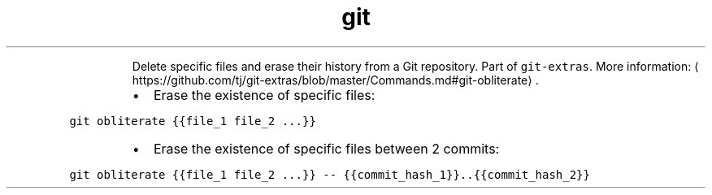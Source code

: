 .TH git obliterate
.PP
.RS
Delete specific files and erase their history from a Git repository.
Part of \fB\fCgit\-extras\fR\&.
More information: \[la]https://github.com/tj/git-extras/blob/master/Commands.md#git-obliterate\[ra]\&.
.RE
.RS
.IP \(bu 2
Erase the existence of specific files:
.RE
.PP
\fB\fCgit obliterate {{file_1 file_2 ...}}\fR
.RS
.IP \(bu 2
Erase the existence of specific files between 2 commits:
.RE
.PP
\fB\fCgit obliterate {{file_1 file_2 ...}} \-\- {{commit_hash_1}}..{{commit_hash_2}}\fR
